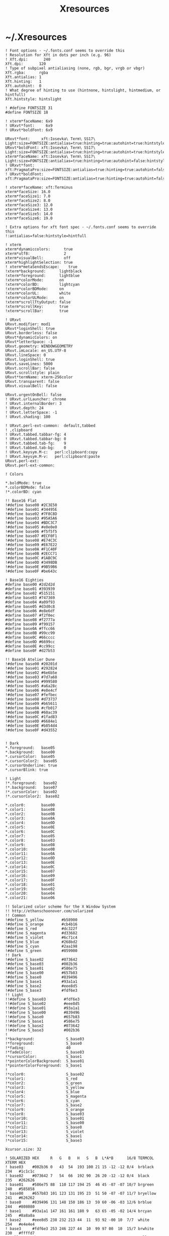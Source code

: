 #+TITLE: Xresources
#+PROPERTY: header-args :mkdirp yes

* ~/.Xresources

  #+begin_src conf-xdefaults :tangle "~/.Xresources"
    ! Font options - ~/.fonts.conf seems to override this
    ! Resolution for Xft in dots per inch (e.g. 96)
    ! Xft.dpi:       240
    Xft.dpi:       120
    ! Type of subpixel antialiasing (none, rgb, bgr, vrgb or vbgr)
    Xft.rgba:      rgba
    Xft.antialias: 1
    Xft.hinting:   1
    Xft.autohint:  0
    ! What degree of hinting to use (hintnone, hintslight, hintmedium, or hintfull)
    Xft.hintstyle: hintslight

    ! #define FONTSIZE 31
    #define FONTSIZE 18

    ! xterm*faceName: 6x9
    ! URxvt*font:     6x9
    ! URxvt*boldFont: 6x9

    URxvt*font:     xft:Iosevka\ Term\ SS17\ Light:size=FONTSIZE:antialias=true:hinting=true:autohint=true:hintstyle=hintslight:dpi=120
    URxvt*boldFont: xft:Iosevka\ Term\ SS17\ Light:size=FONTSIZE:antialias=true:hinting=true:autohint=true:hintstyle=hintslight:dpi=120
    xterm*faceName: xft:Iosevka\ Term\ SS17\ Light:size=FONTSIZE:antialias=true:hinting=true:autohint=false:hintstyle=hintnone:dpi=120
    ! URxvt*font:     xft:PragmataPro:size=FONTSIZE:antialias=true:hinting=true:autohint=false:hintstyle=hintnone:dpi=101
    ! URxvt*boldFont: xft:PragmataPro:size=FONTSIZE:antialias=true:hinting=true:autohint=false:hintstyle=hintnone:dpi=101

    ! xterm*faceName: xft:Terminus
    xterm*faceSize: 16.0
    xterm*faceSize1: 7.0
    xterm*faceSize2: 8.0
    xterm*faceSize3: 12.0
    xterm*faceSize4: 13.0
    xterm*faceSize5: 14.0
    xterm*faceSize6: 19.0

    ! Extra options for xft font spec - ~/.fonts.conf seems to override this
    !:antialias=false:hintstyle=hintfull

    ! xterm
    xterm*dynamiccolors:      true
    xterm*utf8:               2
    xterm*visualBell:         off
    xterm*highlightSelection: true
    ! xterm*metaSendsEscape:    true
    !xterm*background:      lightblack
    !xterm*foreground:      lightblue
    !xterm*colorMode:       on
    !xterm*colorBD:         lightcyan
    !xterm*colorBDMode:     on
    !xterm*colorUL:         white
    !xterm*colorULMode:     on
    !xterm*scrollTtyOutput: false
    !xterm*scrollKey:       true
    !xterm*scrollBar:       true

    ! URxvt
    URxvt.modifier: mod1
    URxvt*loginShell: true
    URxvt.borderless: false
    URxvt*dynamicColors: on
    URxvt*letterSpace: -1
    URxvt.geometry: WINDOWGEOMETRY
    URxvt.imLocale: en_US.UTF-8
    URxvt.lineSpace: 0
    URxvt.loginShell: true
    URxvt.saveLines: 5000
    URxvt.scrollBar: false
    URxvt.scrollstyle: plain
    URxvt*termName: xterm-256color
    URxvt.transparent: false
    URxvt.visualBell: false

    URxvt.urgentOnBell: false
    ! URxvt.urlLauncher: chrome
    ! URxvt.internalBorder: 3
    ! URxvt.depth: 24
    ! URxvt.letterSpace: -1
    ! URxvt.shading: 100

    ! URxvt.perl-ext-common:  default,tabbed
    ! ,clipboard
    ! URxvt.tabbed.tabbar-fg: 4
    ! URxvt.tabbed.tabbar-bg: 0
    ! URxvt.tabbed.tab-fg:    9
    ! URxvt.tabbed.tab-bg:    0
    ! URxvt.keysym.M-c:   perl:clipboard:copy
    ! URxvt.keysym.M-v:   perl:clipboard:paste
    URxvt.perl-ext:
    URxvt.perl-ext-common:

    ! Colors

    ,*.boldMode: true
    ,*.colorBDMode: false
    !*.colorBD: cyan

    !! Base16 Flat
    !#define base00 #2C3E50
    !#define base01 #34495E
    !#define base02 #7F8C8D
    !#define base03 #95A5A6
    !#define base04 #BDC3C7
    !#define base05 #e0e0e0
    !#define base06 #f5f5f5
    !#define base07 #ECF0F1
    !#define base08 #E74C3C
    !#define base09 #E67E22
    !#define base0A #F1C40F
    !#define base0B #2ECC71
    !#define base0C #1ABC9C
    !#define base0D #3498DB
    !#define base0E #9B59B6
    !#define base0F #be643c

    ! Base16 Eighties
    #define base00 #2d2d2d
    #define base01 #393939
    #define base02 #515151
    #define base03 #747369
    #define base04 #a09f93
    #define base05 #d3d0c8
    #define base06 #e8e6df
    #define base07 #f2f0ec
    #define base08 #f2777a
    #define base09 #f99157
    #define base0A #ffcc66
    #define base0B #99cc99
    #define base0C #66cccc
    #define base0D #6699cc
    #define base0E #cc99cc
    #define base0F #d27b53

    !! Base16 Atelier Dune
    !#define base00 #20201d
    !#define base01 #292824
    !#define base02 #6e6b5e
    !#define base03 #7d7a68
    !#define base04 #999580
    !#define base05 #a6a28c
    !#define base06 #e8e4cf
    !#define base07 #fefbec
    !#define base08 #d73737
    !#define base09 #b65611
    !#define base0A #cfb017
    !#define base0B #60ac39
    !#define base0C #1fad83
    !#define base0D #6684e1
    !#define base0E #b854d4
    !#define base0F #d43552


    ! Dark
    ,*.foreground:   base05
    ,*.background:   base00
    ,*.cursorColor:  base05
    ,*.cursorColor2:  base05
    ,*.cursorUnderline: true
    ,*.cursorBlink: true

    ! Light
    !*.foreground:   base02
    !*.background:   base07
    !*.cursorColor:  base02
    !*.cursorColor2:  base02

    ,*.color0:       base00
    ,*.color1:       base08
    ,*.color2:       base0B
    ,*.color3:       base0A
    ,*.color4:       base0D
    ,*.color5:       base0E
    ,*.color6:       base0C
    ,*.color7:       base05
    ,*.color8:       base03
    ,*.color9:       base08
    ,*.color10:      base0B
    ,*.color11:      base0A
    ,*.color12:      base0D
    ,*.color13:      base0E
    ,*.color14:      base0C
    ,*.color15:      base07
    ,*.color16:      base09
    ,*.color17:      base0F
    ,*.color18:      base01
    ,*.color19:      base02
    ,*.color20:      base04
    ,*.color21:      base06

    !! Solarized color scheme for the X Window System
    !! http://ethanschoonover.com/solarized
    !! Common
    !#define S_yellow        #b58900
    !#define S_orange        #cb4b16
    !#define S_red           #dc322f
    !#define S_magenta       #d33682
    !#define S_violet        #6c71c4
    !#define S_blue          #268bd2
    !#define S_cyan          #2aa198
    !#define S_green         #859900
    !! Dark
    !#define S_base02        #073642
    !#define S_base03        #002b36
    !#define S_base01        #586e75
    !#define S_base00        #657b83
    !#define S_base0         #839496
    !#define S_base1         #93a1a1
    !#define S_base2         #eee8d5
    !#define S_base3         #fdf6e3
    !! Light
    !!#define S_base03        #fdf6e3
    !!#define S_base02        #eee8d5
    !!#define S_base01        #93a1a1
    !!#define S_base00        #839496
    !!#define S_base0         #657b83
    !!#define S_base1         #586e75
    !!#define S_base2         #073642
    !!#define S_base3         #002b36
    !
    !*background:              S_base03
    !*foreground:              S_base0
    !*fading:                  40
    !*fadeColor:               S_base03
    !*cursorColor:             S_base1
    !*pointerColorBackground:  S_base01
    !*pointerColorForeground:  S_base1
    !
    !*color0:                  S_base02
    !*color1:                  S_red
    !*color2:                  S_green
    !*color3:                  S_yellow
    !*color4:                  S_blue
    !*color5:                  S_magenta
    !*color6:                  S_cyan
    !*color7:                  S_base2
    !*color9:                  S_orange
    !*color8:                  S_base03
    !*color10:                 S_base01
    !*color11:                 S_base00
    !*color12:                 S_base0
    !*color13:                 S_violet
    !*color14:                 S_base1
    !*color15:                 S_base3

    Xcursor.size: 32

    ! SOLARIZED HEX     R   G   B   H   S   B  L*A*B      16/8 TERMCOL   XTERM HEX
    ! base03    #002b36 0   43  54  193 100 21 15 -12 -12 8/4  brblack   234   #1c1c1c
    ! base02    #073642 7   54  66  192 90  26 20 -12 -12 0/4  black     235   #262626
    ! base01    #586e75 88  110 117 194 25  46 45 -07 -07 10/7 brgreen   240   #585858
    ! base00    #657b83 101 123 131 195 23  51 50 -07 -07 11/7 bryellow  241   #626262
    ! base0     #839496 131 148 150 186 13  59 60 -06 -03 12/6 brblue    244   #808080
    ! base1     #93a1a1 147 161 161 180 9   63 65 -05 -02 14/4 brcyan    245   #8a8a8a
    ! base2     #eee8d5 238 232 213 44  11  93 92 -00 10  7/7  white     254   #e4e4e4
    ! base3     #fdf6e3 253 246 227 44  10  99 97 00  10  15/7 brwhite   230   #ffffd7
    ! yellow    #b58900 181 137 0   45  100 71 60 10  65  3/3  yellow    136   #af8700
    ! orange    #cb4b16 203 75  22  18  89  80 50 50  55  9/3  brred     166   #d75f00
    ! red       #dc322f 220 50  47  1   79  86 50 65  45  1/1  red       160   #d70000
    ! magenta   #d33682 211 54  130 331 74  83 50 65  -05 5/5  magenta   125   #af005f
    ! violet    #6c71c4 108 113 196 237 45  77 50 15  -45 13/5 brmagenta 61    #5f5faf
    ! blue      #268bd2 38  139 210 205 82  82 55 -10 -45 4/4  blue      33    #0087ff
    ! cyan      #2aa198 42  161 152 175 74  63 60 -35 -05 6/6  cyan      37    #00afaf
    ! green     #859900 133 153 0   68  100 60 60 -20 65  2/2  green     64    #5f8700
  #+end_src
